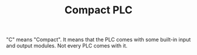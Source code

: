 # Title must come at the end
#+TITLE: Compact PLC
#+STARTUP: overview
# Find tags by asking;
# 1) Topic tag: What are related words to this note?
# 2) Context tag: What is the main idea of this note?
#+ROAM_TAGS: permanent
#+CREATED: [2021-07-05 Pzt]
#+LAST_MODIFIED: [2021-07-05 Pzt 09:58]

# You can link multiple Concepts and Permanent Notes!
"C" means "Compact". It means that the PLC comes with some built-in input and output modules. Not every PLC comes with it.
